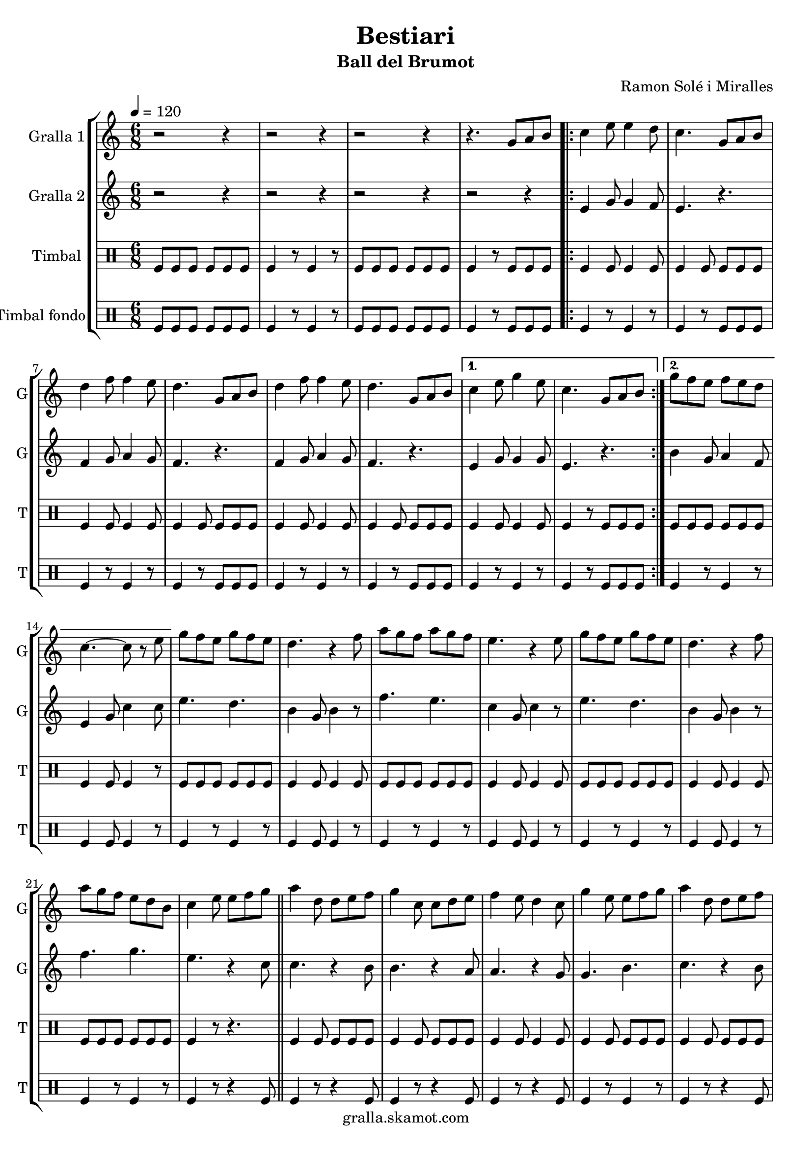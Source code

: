 \version "2.16.2"

\header {
  dedication=""
  title="Bestiari"
  subtitle="Ball del Brumot"
  subsubtitle=""
  poet=""
  meter=""
  piece=""
  composer="Ramon Solé i Miralles"
  arranger=""
  opus=""
  instrument=""
  copyright="gralla.skamot.com"
  tagline=""
}

liniaroAa =
\relative g'
{
  \tempo 4 = 120
  \clef treble
  \key c \major
  \time 6/8
  r2 r4  |
  r2 r4  |
  r2 r4  |
  r4. g8 a b  |
  %05
  \repeat volta 2 { c4 e8 e4 d8  |
  c4. g8 a b  |
  d4 f8 f4 e8  |
  d4. g,8 a b  |
  d4 f8 f4 e8  |
  %10
  d4. g,8 a b }
  \alternative { { c4 e8 g4 e8  |
  c4. g8 a b }
  { g'8 f e f e d  |
  c4. ~ c8 r e } }
  %15
  g8 f e g f e  |
  d4. r4 f8  |
  a8 g f a g f  |
  e4. r4 e8  |
  g8 f e g f e  |
  %20
  d4. r4 f8  |
  a8 g f e d b  |
  c4 e8 e f g  \bar "||"
  a4 d,8 d e f  |
  g4 c,8 c d e  |
  %25
  f4 e8 d4 c8  |
  g'4 e8 e f g  |
  a4 d,8 d e f  |
  g4 c,8 c d e  |
  f4 e8 d4 g8  |
  %30
  c,4. g8 a b  |
  \repeat volta 2 { c4 e8 e4 d8  |
  c4. g8 a b  |
  d4 f8 f4 e8  |
  d4. g,8 a b  |
  %35
  d4 f8 f4 e8  |
  d4. g,8 a b }
  \alternative { { c4 e8 g4 e8  |
  c4. g8 a b }
  { g'8 f e f e d  |
  %40
  c4. r4 c8 } }
  a'4 a8 a g f  |
  g4 e8 c4 c8  |
  f4 e8 f4 g8  |
  e4. r4 c8  |
  %45
  a'4 a8 a g f  |
  g4 e8 c4 c8  |
  d4 e8 f4 d8  |
  \time 2/4   c4 r8 e16 d \bar "||"
  c8 c f d  |
  %50
  e4 c8 e16 d  |
  c8 c f g  |
  e4 r8 e16 d  |
  c8 c f d  |
  e4 c8 d16 e  |
  %55
  f8 d c b  |
  c4 \times 2/3 { g8 a b }  |
  \time 6/8   \repeat volta 2 { c4 e8 e4 d8  |
  c4. g8 a b  |
  d4 f8 f4 e8  |
  %60
  d4. g,8 a b  |
  d4 f8 f4 e8  |
  d4. g,8 a b }
  \alternative { { c4 e8 g4 e8  |
  c4. g8 a b }
  %65
  { g'8 f e f e d  |
  c4. r } } \bar "||"
}

liniaroAb =
\relative e'
{
  \tempo 4 = 120
  \clef treble
  \key c \major
  \time 6/8
  r2 r4  |
  r2 r4  |
  r2 r4  |
  r2 r4  |
  %05
  \repeat volta 2 { e4 g8 g4 f8  |
  e4. r  |
  f4 g8 a4 g8  |
  f4. r  |
  f4 g8 a4 g8  |
  %10
  f4. r }
  \alternative { { e4 g8 g4 g8  |
  e4. r }
  { b'4 g8 a4 f8  |
  e4 g8 c4 c8 } }
  %15
  e4. d  |
  b4 g8 b4 r8  |
  f'4. e  |
  c4 g8 c4 r8  |
  e4. d  |
  %20
  b4 g8 b4 r8  |
  f'4. g  |
  e4. r4 c8  \bar "||"
  c4. r4 b8  |
  b4. r4 a8  |
  %25
  a4. r4 g8  |
  g4. b  |
  c4. r4 b8  |
  b4. r4 a8  |
  a4. b  |
  %30
  c4. r  |
  \repeat volta 2 { e,4 g8 g4 f8  |
  e4. r  |
  f4 g8 a4 g8  |
  f4. r  |
  %35
  f4 g8 a4 g8  |
  f4. r }
  \alternative { { e4 g8 g4 g8  |
  e4. r }
  { b'4 g8 a4 f8  |
  %40
  e4. r4 a8 } }
  f'4 f8 f e d  |
  e4 c8 a4 a8  |
  d4 c8 d4 e8  |
  c4. r4 a8  |
  %45
  f'4 f8 f e d  |
  e4 c8 a4 a8  |
  b4 c8 d4 b8  |
  \time 2/4   e,4 r  \bar "||"
  r4 r8 f'16 d  |
  %50
  c8 c f d  |
  e4 r8 e16 d  |
  c8 c f g  |
  e4 r8 f16 d  |
  c4 e8 f16 g  |
  %55
  a8 f e d  |
  e2  |
  \time 6/8   \repeat volta 2 { e,4 g8 g4 f8  |
  e4. r  |
  f4 g8 a4 g8  |
  %60
  f4. r  |
  f4 g8 a4 g8  |
  f4. r }
  \alternative { { e4 g8 g4 g8  |
  e4. r }
  %65
  { b'4 g8 a4 f8  |
  e4 g8 c4 r8 } } \bar "||"
}

liniaroAc =
\drummode
{
  \tempo 4 = 120
  \time 6/8
  tomfl8 tomfl tomfl tomfl tomfl tomfl  |
  tomfl4 r8 tomfl4 r8  |
  tomfl8 tomfl tomfl tomfl tomfl tomfl  |
  tomfl4 r8 tomfl tomfl tomfl  |
  %05
  \repeat volta 2 { tomfl4 tomfl8 tomfl4 tomfl8  |
  tomfl4 tomfl8 tomfl tomfl tomfl  |
  tomfl4 tomfl8 tomfl4 tomfl8  |
  tomfl4 tomfl8 tomfl tomfl tomfl  |
  tomfl4 tomfl8 tomfl4 tomfl8  |
  %10
  tomfl4 tomfl8 tomfl tomfl tomfl }
  \alternative { { tomfl4 tomfl8 tomfl4 tomfl8  |
  tomfl4 r8 tomfl tomfl tomfl }
  { tomfl8 tomfl tomfl tomfl tomfl tomfl  |
  tomfl4 tomfl8 tomfl4 r8 } }
  %15
  tomfl8 tomfl tomfl tomfl tomfl tomfl  |
  tomfl4 tomfl8 tomfl4 tomfl8  |
  tomfl8 tomfl tomfl tomfl tomfl tomfl  |
  tomfl4 tomfl8 tomfl4 tomfl8  |
  tomfl8 tomfl tomfl tomfl tomfl tomfl  |
  %20
  tomfl4 tomfl8 tomfl4 tomfl8  |
  tomfl8 tomfl tomfl tomfl tomfl tomfl  |
  tomfl4 r8 r4.  \bar "||"
  tomfl4 tomfl8 tomfl tomfl tomfl  |
  tomfl4 tomfl8 tomfl tomfl tomfl  |
  %25
  tomfl4 tomfl8 tomfl4 tomfl8  |
  tomfl4 tomfl8 tomfl tomfl tomfl  |
  tomfl4 tomfl8 tomfl tomfl tomfl  |
  tomfl4 tomfl8 tomfl tomfl tomfl  |
  tomfl4 tomfl8 tomfl4 tomfl8  |
  %30
  tomfl4 r8 tomfl tomfl tomfl  |
  \repeat volta 2 { tomfl4 tomfl8 tomfl4 tomfl8  |
  tomfl4 tomfl8 tomfl tomfl tomfl  |
  tomfl4 tomfl8 tomfl4 tomfl8  |
  tomfl4 tomfl8 tomfl tomfl tomfl  |
  %35
  tomfl4 tomfl8 tomfl4 tomfl8  |
  tomfl4 tomfl8 tomfl tomfl tomfl }
  \alternative { { tomfl4 tomfl8 tomfl4 tomfl8  |
  tomfl4 r8 tomfl tomfl tomfl }
  { tomfl8 tomfl tomfl tomfl tomfl tomfl  |
  %40
  tomfl4 r8 tomfl4 r8 } }
  tomfl4 tomfl8 tomfl tomfl tomfl  |
  tomfl4 tomfl8 tomfl4 tomfl8  |
  tomfl4 tomfl8 tomfl tomfl tomfl  |
  tomfl4 tomfl8 tomfl4 tomfl8  |
  %45
  tomfl4 tomfl8 tomfl tomfl tomfl  |
  tomfl4 tomfl8 tomfl4 tomfl8  |
  tomfl4 tomfl8 tomfl tomfl tomfl  |
  \time 2/4   tomfl4 r  \bar "||"
  tomfl8 tomfl tomfl tomfl16 tomfl  |
  %50
  tomfl8 tomfl tomfl tomfl16 tomfl  |
  tomfl8 tomfl tomfl tomfl16 tomfl  |
  tomfl8 tomfl tomfl tomfl16 tomfl  |
  tomfl8 tomfl tomfl tomfl16 tomfl  |
  tomfl4 tomfl8 tomfl16 tomfl  |
  %55
  tomfl8 tomfl tomfl tomfl  |
  tomfl4 \times 2/3 { tomfl8 tomfl tomfl }  |
  \time 6/8   \repeat volta 2 { tomfl4 tomfl8 tomfl4 tomfl8  |
  tomfl4 tomfl8 tomfl tomfl tomfl  |
  tomfl4 tomfl8 tomfl4 tomfl8  |
  %60
  tomfl4 tomfl8 tomfl tomfl tomfl  |
  tomfl4 tomfl8 tomfl4 tomfl8  |
  tomfl4 tomfl8 tomfl tomfl tomfl }
  \alternative { { tomfl4 tomfl8 tomfl4 tomfl8  |
  tomfl4 r8 tomfl tomfl tomfl }
  %65
  { tomfl4 tomfl8 tomfl4 tomfl8  |
  tomfl4 tomfl8 tomfl4 r8 } } \bar "||"
}

liniaroAd =
\drummode
{
  \tempo 4 = 120
  \time 6/8
  tomfl8 tomfl tomfl tomfl tomfl tomfl  |
  tomfl4 r8 tomfl4 r8  |
  tomfl8 tomfl tomfl tomfl tomfl tomfl  |
  tomfl4 r8 tomfl tomfl tomfl  |
  %05
  \repeat volta 2 { tomfl4 r8 tomfl4 r8  |
  tomfl4 r8 tomfl tomfl tomfl  |
  tomfl4 r8 tomfl4 r8  |
  tomfl4 r8 tomfl tomfl tomfl  |
  tomfl4 r8 tomfl4 r8  |
  %10
  tomfl4 r8 tomfl tomfl tomfl }
  \alternative { { tomfl4 r8 tomfl4 r8  |
  tomfl4 r8 tomfl tomfl tomfl }
  { tomfl4 r8 tomfl4 r8  |
  tomfl4 tomfl8 tomfl4 r8 } }
  %15
  tomfl4 r8 tomfl4 r8  |
  tomfl4 tomfl8 tomfl4 r8  |
  tomfl4 r8 tomfl4 r8  |
  tomfl4 tomfl8 tomfl4 r8  |
  tomfl4 r8 tomfl4 r8  |
  %20
  tomfl4 tomfl8 tomfl4 r8  |
  tomfl4 r8 tomfl4 r8  |
  tomfl4 r8 r4 tomfl8  \bar "||"
  tomfl4 r8 r4 tomfl8  |
  tomfl4 r8 r4 tomfl8  |
  %25
  tomfl4 r8 r4 tomfl8  |
  tomfl4 r8 tomfl4 r8  |
  tomfl4 r8 r4 tomfl8  |
  tomfl4 r8 r4 tomfl8  |
  tomfl4 r8 tomfl4 r8  |
  %30
  tomfl4 r8 tomfl tomfl tomfl  |
  \repeat volta 2 { tomfl4 r8 tomfl4 r8  |
  tomfl4 r8 tomfl tomfl tomfl  |
  tomfl4 r8 tomfl4 r8  |
  tomfl4 r8 tomfl tomfl tomfl  |
  %35
  tomfl4 r8 tomfl4 r8  |
  tomfl4 r8 tomfl tomfl tomfl }
  \alternative { { tomfl4 r8 tomfl4 r8  |
  tomfl4 r8 tomfl tomfl tomfl }
  { tomfl4 r8 tomfl4 r8  |
  %40
  tomfl4 r8 tomfl4 r8 } }
  tomfl4 r8 tomfl4 r8  |
  tomfl4 tomfl8 tomfl4 r8  |
  tomfl4 r8 tomfl4 r8  |
  tomfl4 tomfl8 tomfl4 r8  |
  %45
  tomfl4 r8 tomfl4 r8  |
  tomfl4 tomfl8 tomfl4 r8  |
  tomfl4 r8 tomfl4 tomfl8  |
  \time 2/4   tomfl4 r  \bar "||"
  tomfl4 r  |
  %50
  tomfl4 r  |
  tomfl4 r  |
  tomfl4 r  |
  tomfl4 r  |
  tomfl4 r  |
  %55
  tomfl4 r  |
  tomfl4 \times 2/3 { tomfl8 tomfl tomfl }  |
  \time 6/8   \repeat volta 2 { tomfl4 r8 tomfl4 r8  |
  tomfl4 r8 tomfl tomfl tomfl  |
  tomfl4 r8 tomfl4 r8  |
  %60
  tomfl4 r8 tomfl tomfl tomfl  |
  tomfl4 r8 tomfl4 r8  |
  tomfl4 r8 tomfl tomfl tomfl }
  \alternative { { tomfl4 r8 tomfl4 r8  |
  tomfl4 r8 tomfl tomfl tomfl }
  %65
  { tomfl4 r8 tomfl4 r8  |
  tomfl4 tomfl8 tomfl4 r8 } } \bar "||"
}

\bookpart {
  \score {
    \new StaffGroup {
      \override Score.RehearsalMark.self-alignment-X = #LEFT
      <<
        \new Staff \with {instrumentName = #"Gralla 1" shortInstrumentName = #"G"} \liniaroAa
        \new Staff \with {instrumentName = #"Gralla 2" shortInstrumentName = #"G"} \liniaroAb
        \new DrumStaff \with {instrumentName = #"Timbal" shortInstrumentName = #"T"} \liniaroAc
        \new DrumStaff \with {instrumentName = #"Timbal fondo" shortInstrumentName = #"T"} \liniaroAd
      >>
    }
    \layout {}
  }
  \score { \unfoldRepeats
    \new StaffGroup {
      \override Score.RehearsalMark.self-alignment-X = #LEFT
      <<
        \new Staff \with {instrumentName = #"Gralla 1" shortInstrumentName = #"G"} \liniaroAa
        \new Staff \with {instrumentName = #"Gralla 2" shortInstrumentName = #"G"} \liniaroAb
        \new DrumStaff \with {instrumentName = #"Timbal" shortInstrumentName = #"T"} \liniaroAc
        \new DrumStaff \with {instrumentName = #"Timbal fondo" shortInstrumentName = #"T"} \liniaroAd
      >>
    }
    \midi {
      \set Staff.midiInstrument = "oboe"
      \set DrumStaff.midiInstrument = "drums"
    }
  }
}

\bookpart {
  \header {instrument="Gralla 1"}
  \score {
    \new StaffGroup {
      \override Score.RehearsalMark.self-alignment-X = #LEFT
      <<
        \new Staff \liniaroAa
      >>
    }
    \layout {}
  }
  \score { \unfoldRepeats
    \new StaffGroup {
      \override Score.RehearsalMark.self-alignment-X = #LEFT
      <<
        \new Staff \liniaroAa
      >>
    }
    \midi {
      \set Staff.midiInstrument = "oboe"
      \set DrumStaff.midiInstrument = "drums"
    }
  }
}

\bookpart {
  \header {instrument="Gralla 2"}
  \score {
    \new StaffGroup {
      \override Score.RehearsalMark.self-alignment-X = #LEFT
      <<
        \new Staff \liniaroAb
      >>
    }
    \layout {}
  }
  \score { \unfoldRepeats
    \new StaffGroup {
      \override Score.RehearsalMark.self-alignment-X = #LEFT
      <<
        \new Staff \liniaroAb
      >>
    }
    \midi {
      \set Staff.midiInstrument = "oboe"
      \set DrumStaff.midiInstrument = "drums"
    }
  }
}

\bookpart {
  \header {instrument="Timbal"}
  \score {
    \new StaffGroup {
      \override Score.RehearsalMark.self-alignment-X = #LEFT
      <<
        \new DrumStaff \liniaroAc
      >>
    }
    \layout {}
  }
  \score { \unfoldRepeats
    \new StaffGroup {
      \override Score.RehearsalMark.self-alignment-X = #LEFT
      <<
        \new DrumStaff \liniaroAc
      >>
    }
    \midi {
      \set Staff.midiInstrument = "oboe"
      \set DrumStaff.midiInstrument = "drums"
    }
  }
}

\bookpart {
  \header {instrument="Timbal fondo"}
  \score {
    \new StaffGroup {
      \override Score.RehearsalMark.self-alignment-X = #LEFT
      <<
        \new DrumStaff \liniaroAd
      >>
    }
    \layout {}
  }
  \score { \unfoldRepeats
    \new StaffGroup {
      \override Score.RehearsalMark.self-alignment-X = #LEFT
      <<
        \new DrumStaff \liniaroAd
      >>
    }
    \midi {
      \set Staff.midiInstrument = "oboe"
      \set DrumStaff.midiInstrument = "drums"
    }
  }
}

